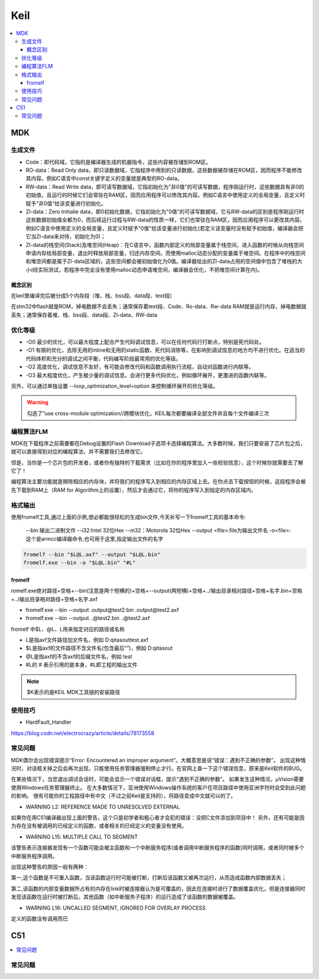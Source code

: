 .. _keil:

Keil
===========

.. contents::
    :local:

MDK
------------

生成文件
~~~~~~~~~~~~

.. code-block:: bash
    Program Size: Code=100800 RO-data=14396 RW-data=1200 ZI-data=35312


* Code：即代码域，它指的是编译器生成的机器指令，这些内容被存储到ROM区。
* RO-data：Read Only data，即只读数据域，它指程序中用到的只读数据，这些数据被存储在ROM区，因而程序不能修改其内容。例如C语言中const关键字定义的变量就是典型的RO-data。
* RW-data：Read Write data，即可读写数据域，它指初始化为"非0值"的可读写数据，程序刚运行时，这些数据具有非0的初始值，且运行的时候它们会常驻在RAM区，因而应用程序可以修改其内容。例如C语言中使用定义的全局变量，且定义时赋予"非0值"给该变量进行初始化。
* ZI-data：Zero Initialie data，即0初始化数据，它指初始化为"0值"的可读写数据域，它与RW-data的区别是程序刚运行时这些数据初始值全都为0，而后续运行过程与RW-data的性质一样，它们也常驻在RAM区，因而应用程序可以更改其内容。例如C语言中使用定义的全局变量，且定义时赋予"0值"给该变量进行初始化(若定义该变量时没有赋予初始值，编译器会把它当ZI-data来对待，初始化为0)；
* ZI-data的栈空间(Stack)及堆空间(Heap)：在C语言中，函数内部定义的局部变量属于栈空间，进入函数的时候从向栈空间申请内存给局部变量，退出时释放局部变量，归还内存空间。而使用malloc动态分配的变量属于堆空间。在程序中的栈空间和堆空间都是属于ZI-data区域的，这些空间都会被初始值化为0值。编译器给出的ZI-data占用的空间值中包含了堆栈的大小(经实际测试，若程序中完全没有使用malloc动态申请堆空间，编译器会优化，不把堆空间计算在内)。

概念区别
^^^^^^^^^^^

在keil里编译完后被分成5个内存段（堆、栈、bss段、data段、text段）

在stm32中flash就是ROM，掉电数据不会丢失；通常保存着text段、Code、Ro-data、Rw-data
RAM就是运行内存，掉电数据就丢失；通常保存着堆、栈、bss段、data段、ZI-data、RW-data


优化等级
~~~~~~~~~~~~

* -O0 最少的优化，可以最大程度上配合产生代码调试信息，可以在任何代码行打断点，特别是死代码处。
* -O1 有限的优化，去除无用的inline和无用的static函数、死代码消除等，在影响到调试信息的地方均不进行优化。在适当的代码体积和充分的调试之间平衡，代码编写阶段最常用的优化等级。
* -O2 高度优化，调试信息不友好，有可能会修改代码和函数调用执行流程，自动对函数进行内联等。
* -O3 最大程度优化，产生极少量的调试信息。会进行更多代码优化，例如循环展开，更激进的函数内联等。

另外，可以通过单独设置 --loop_optimization_level=option 来控制循环展开的优化等级。


.. warning::
    勾选了“use cross-module optimization//跨模块优化，KEIL每次都要编译全部文件并且每个文件编译三次


编程算法FLM
~~~~~~~~~~~~

MDK在下载程序之前需要都在Debug设置的Flash Download子选项卡选择编程算法。大多数时候，我们只要安装了芯片包之后，就可以直接得到对应的编程算法，并不需要我们去修改它。

但是，当你是一个芯片包的开发者，或者你有独特的下载需求（比如在你的程序里加入一些校验信息），这个时候你就需要去了解它了！

编程算法主要功能就是擦除相应的内存块，并将我们的程序写入到相应的内存区域上去。在你点击下载按钮的时候，这段程序会被先下载到RAM上（RAM for Algorithm上的设置），然后才会通过它，将你的程序写入到指定的内存区域内。


格式输出
~~~~~~~~~


使用fromelf工具,通过上面的示例,想必都能很轻松的生成bin文件,今天补写一下fromelf工具的基本命令:

    --bin:输出二进制文件
    --i32:Intel 32位Hex
    --m32：Motorola 32位Hex
    --output <file>:file为输出文件名
    -o<file>:这个是armcc编译器命令,也可用于这里,指定输出文件的名字

.. code-block:: bash

    fromelf --bin "$L@L.axf" --output "$L@L.bin"
    fromelf.exe --bin -o "$L@L.bin" "#L"


fromelf
^^^^^^^^^^^

romelf.exe绝对路径+空格+--bin(注意是两个短横的)+空格+--output(两短横)+空格+../输出目录相对路径+空格+名字.bin+空格+../输出目录相对路径+空格+名字.axf

* fromelf.exe --bin --output .\output\@test2.bin .\output\@test2.axf
* fromelf.exe --bin --output ..@test2.bin ..@test2.axf

fromelf 中$L、@L、L用来指定对应的路径或名称

* L是指axf文件路径加文件名，例如 D:\qitas\out\test.axf
* $L是指axf的文件路径不含文件名(包含最后“\”)，例如 D:\qitas\out\
* @L是指axf的不含axf的后缀文件名，例如 test
* #L的 # 表示引用的是本身，#L即工程的输出文件

.. note::
    $K表示的是KEIL MDK工具链的安装路径

使用技巧
~~~~~~~~~

* HardFault_Handler

https://blog.csdn.net/electrocrazy/article/details/78173558


常见问题
~~~~~~~~~

MDK偶尔会出现错误提示“Error: Encountered an improper argument”。大概意思是说“错误：遇到不正确的参数”。
出现这种情况时，对话框关掉之后会再次出现，只能使用任务管理器强制停止才行。在官网上查一下这个错误信息，原来是Keil软件的BUG。

在某些情况下，当您退出调试会话时，可能会显示一个错误对话框，提示“遇到不正确的参数”。 如果发生这种情况，μVision需要使用Windows任务管理器终止。
在大多数情况下，亚洲使用Windows操作系统的客户在项目路径中使用亚洲字符时会受到此问题的影响。
很有可能你的工程路径中有中文（不过之前Keil是支持的），将路径变成中文就可以的了。




* WARNING L2: REFERENCE MADE TO UNRESOLVED EXTERNAL

如果你在用C51编译器出现上面的警告，这个只是初学者和粗心者才会犯的错误：没把C文件添加到项目中！
另外，还有可能是因为存在没有被调用的已经定义的函数，或者相关的已经定义的变量没有使用。

* WARNING L15: MULTIPLE CALL TO SEGMENT

该警告表示连接器发现有一个函数可能会被主函数和一个中断服务程序(或者调用中断服务程序的函数)同时调用，或者同时被多个中断服务程序调用。

出现这种警告的原因一般有两种：

第一,这个函数是不可重入函数，当该函数运行时可能被打断，打断后该函数又被再次运行，从而造成函数内部数据丢失；

第二,该函数的内部变量数据所占有的内存在link时被连接器认为是可覆盖的，因此在连接时进行了数据覆盖优化，但是连接器同时发现该函数在运行时被打断后，其他函数（如中断服务子程序）的运行造成了该函数的数据被覆盖。


* WARNING L16: UNCALLED SEGMENT, IGNORED FOR OVERLAY PROCESS

定义的函数没有调用而已



C51
-----------

.. contents::
    :local:


常见问题
~~~~~~~~~
